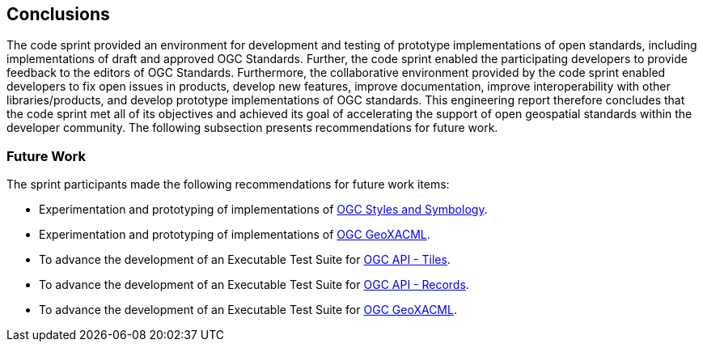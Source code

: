 [[conclusions]]
== Conclusions

The code sprint provided an environment for development and testing of prototype implementations of open standards, including implementations of draft and approved OGC Standards. Further, the code sprint enabled the participating developers to provide feedback to the editors of OGC Standards. Furthermore, the collaborative environment provided by the code sprint enabled developers to fix open issues in products, develop new features, improve documentation, improve interoperability with other libraries/products, and develop prototype implementations of OGC standards. This engineering report therefore concludes that the code sprint met all of its objectives and achieved its goal of accelerating the support of open geospatial standards within the developer community. The following subsection presents recommendations for future work.

=== Future Work

The sprint participants made the following recommendations for future work items:

* Experimentation and prototyping of implementations of https://github.com/opengeospatial/styles-and-symbology[OGC Styles and Symbology].
* Experimentation and prototyping of implementations of https://www.ogc.org/standard/geoxacml/[OGC GeoXACML].
* To advance the development of an Executable Test Suite for https://ogcapi.ogc.org/tiles/[OGC API - Tiles].
* To advance the development of an Executable Test Suite for https://ogcapi.ogc.org/records/[OGC API - Records].
* To advance the development of an Executable Test Suite for https://www.ogc.org/standard/geoxacml/[OGC GeoXACML].